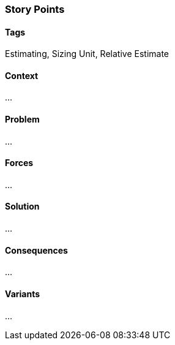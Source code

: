 === Story Points

==== Tags

Estimating, Sizing Unit, Relative Estimate

==== Context

...

==== Problem

...

==== Forces

...

==== Solution

...

==== Consequences

...

==== Variants

...
